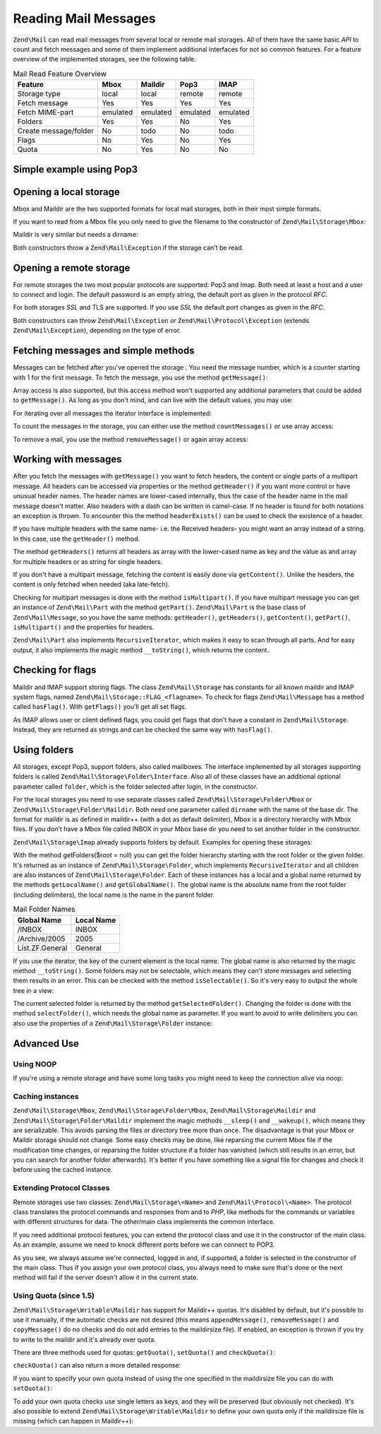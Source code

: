 .. _zend.mail.read:

Reading Mail Messages
=====================

``Zend\Mail`` can read mail messages from several local or remote mail storages. All of them have the same basic
*API* to count and fetch messages and some of them implement additional interfaces for not so common features. For
a feature overview of the implemented storages, see the following table.

.. _zend.mail.read.table-1:

.. table:: Mail Read Feature Overview

   +---------------------+--------+--------+--------+--------+
   |Feature              |Mbox    |Maildir |Pop3    |IMAP    |
   +=====================+========+========+========+========+
   |Storage type         |local   |local   |remote  |remote  |
   +---------------------+--------+--------+--------+--------+
   |Fetch message        |Yes     |Yes     |Yes     |Yes     |
   +---------------------+--------+--------+--------+--------+
   |Fetch MIME-part      |emulated|emulated|emulated|emulated|
   +---------------------+--------+--------+--------+--------+
   |Folders              |Yes     |Yes     |No      |Yes     |
   +---------------------+--------+--------+--------+--------+
   |Create message/folder|No      |todo    |No      |todo    |
   +---------------------+--------+--------+--------+--------+
   |Flags                |No      |Yes     |No      |Yes     |
   +---------------------+--------+--------+--------+--------+
   |Quota                |No      |Yes     |No      |No      |
   +---------------------+--------+--------+--------+--------+

.. _zend.mail.read-example:

Simple example using Pop3
-------------------------

.. code-block:: php
   :linenos:

   $mail = new Zend\Mail\Storage\Pop3(array('host'     => 'localhost',
                                            'user'     => 'test',
                                            'password' => 'test'));

   echo $mail->countMessages() . " messages found\n";
   foreach ($mail as $message) {
       echo "Mail from '{$message->from}': {$message->subject}\n";
   }

.. _zend.mail.read-open-local:

Opening a local storage
-----------------------

Mbox and Maildir are the two supported formats for local mail storages, both in their most simple formats.

If you want to read from a Mbox file you only need to give the filename to the constructor of
``Zend\Mail\Storage\Mbox``:

.. code-block:: php
   :linenos:

   $mail = new Zend\Mail\Storage\Mbox(array('filename' =>
                                                '/home/test/mail/inbox'));

Maildir is very similar but needs a dirname:

.. code-block:: php
   :linenos:

   $mail = new Zend\Mail\Storage\Maildir(array('dirname' =>
                                                   '/home/test/mail/'));

Both constructors throw a ``Zend\Mail\Exception`` if the storage can't be read.

.. _zend.mail.read-open-remote:

Opening a remote storage
------------------------

For remote storages the two most popular protocols are supported: Pop3 and Imap. Both need at least a host and a
user to connect and login. The default password is an empty string, the default port as given in the protocol
*RFC*.

.. code-block:: php
   :linenos:

   // connecting with Pop3
   $mail = new Zend\Mail\Storage\Pop3(array('host'     => 'example.com',
                                            'user'     => 'test',
                                            'password' => 'test'));

   // connecting with Imap
   $mail = new Zend\Mail\Storage\Imap(array('host'     => 'example.com',
                                            'user'     => 'test',
                                            'password' => 'test'));

   // example for a none standard port
   $mail = new Zend\Mail\Storage\Pop3(array('host'     => 'example.com',
                                            'port'     => 1120
                                            'user'     => 'test',
                                            'password' => 'test'));

For both storages *SSL* and TLS are supported. If you use *SSL* the default port changes as given in the *RFC*.

.. code-block:: php
   :linenos:

   // examples for Zend\Mail\Storage\Pop3, same works for Zend\Mail\Storage\Imap

   // use SSL on different port (default is 995 for Pop3 and 993 for Imap)
   $mail = new Zend\Mail\Storage\Pop3(array('host'     => 'example.com',
                                            'user'     => 'test',
                                            'password' => 'test',
                                            'ssl'      => 'SSL'));

   // use TLS
   $mail = new Zend\Mail\Storage\Pop3(array('host'     => 'example.com',
                                            'user'     => 'test',
                                            'password' => 'test',
                                            'ssl'      => 'TLS'));

Both constructors can throw ``Zend\Mail\Exception`` or ``Zend\Mail\Protocol\Exception`` (extends
``Zend\Mail\Exception``), depending on the type of error.

.. _zend.mail.read-fetching:

Fetching messages and simple methods
------------------------------------

Messages can be fetched after you've opened the storage . You need the message number, which is a counter starting
with 1 for the first message. To fetch the message, you use the method ``getMessage()``:

.. code-block:: php
   :linenos:

   $message = $mail->getMessage($messageNum);

Array access is also supported, but this access method won't supported any additional parameters that could be
added to ``getMessage()``. As long as you don't mind, and can live with the default values, you may use:

.. code-block:: php
   :linenos:

   $message = $mail[$messageNum];

For iterating over all messages the Iterator interface is implemented:

.. code-block:: php
   :linenos:

   foreach ($mail as $messageNum => $message) {
       // do stuff ...
   }

To count the messages in the storage, you can either use the method ``countMessages()`` or use array access:

.. code-block:: php
   :linenos:

   // method
   $maxMessage = $mail->countMessages();

   // array access
   $maxMessage = count($mail);

To remove a mail, you use the method ``removeMessage()`` or again array access:

.. code-block:: php
   :linenos:

   // method
   $mail->removeMessage($messageNum);

   // array access
   unset($mail[$messageNum]);

.. _zend.mail.read-message:

Working with messages
---------------------

After you fetch the messages with ``getMessage()`` you want to fetch headers, the content or single parts of a
multipart message. All headers can be accessed via properties or the method ``getHeader()`` if you want more
control or have unusual header names. The header names are lower-cased internally, thus the case of the header name
in the mail message doesn't matter. Also headers with a dash can be written in camel-case. If no header is found
for both notations an exception is thrown. To encounter this the method ``headerExists()`` can be used to check the
existence of a header.

.. code-block:: php
   :linenos:

   // get the message object
   $message = $mail->getMessage(1);

   // output subject of message
   echo $message->subject . "\n";

   // get content-type header
   $type = $message->contentType;

   // check if CC isset:
   if( isset($message->cc) ) { // or $message->headerExists('cc');
       $cc = $message->cc;
   }

If you have multiple headers with the same name- i.e. the Received headers- you might want an array instead of a
string. In this case, use the ``getHeader()`` method.

.. code-block:: php
   :linenos:

   // get header as property - the result is always a string,
   // with new lines between the single occurrences in the message
   $received = $message->received;

   // the same via getHeader() method
   $received = $message->getHeader('received', 'string');

   // better an array with a single entry for every occurrences
   $received = $message->getHeader('received', 'array');
   foreach ($received as $line) {
       // do stuff
   }

   // if you don't define a format you'll get the internal representation
   // (string for single headers, array for multiple)
   $received = $message->getHeader('received');
   if (is_string($received)) {
       // only one received header found in message
   }

The method ``getHeaders()`` returns all headers as array with the lower-cased name as key and the value as and
array for multiple headers or as string for single headers.

.. code-block:: php
   :linenos:

   // dump all headers
   foreach ($message->getHeaders() as $name => $value) {
       if (is_string($value)) {
           echo "$name: $value\n";
           continue;
       }
       foreach ($value as $entry) {
           echo "$name: $entry\n";
       }
   }

If you don't have a multipart message, fetching the content is easily done via ``getContent()``. Unlike the
headers, the content is only fetched when needed (aka late-fetch).

.. code-block:: php
   :linenos:

   // output message content for HTML
   echo '<pre>';
   echo $message->getContent();
   echo '</pre>';

Checking for multipart messages is done with the method ``isMultipart()``. If you have multipart message you can
get an instance of ``Zend\Mail\Part`` with the method ``getPart()``. ``Zend\Mail\Part`` is the base class of
``Zend\Mail\Message``, so you have the same methods: ``getHeader()``, ``getHeaders()``, ``getContent()``,
``getPart()``, ``isMultipart()`` and the properties for headers.

.. code-block:: php
   :linenos:

   // get the first none multipart part
   $part = $message;
   while ($part->isMultipart()) {
       $part = $message->getPart(1);
   }
   echo 'Type of this part is ' . strtok($part->contentType, ';') . "\n";
   echo "Content:\n";
   echo $part->getContent();

``Zend\Mail\Part`` also implements ``RecursiveIterator``, which makes it easy to scan through all parts. And for
easy output, it also implements the magic method ``__toString()``, which returns the content.

.. code-block:: php
   :linenos:

   // output first text/plain part
   $foundPart = null;
   foreach (new RecursiveIteratorIterator($mail->getMessage(1)) as $part) {
       try {
           if (strtok($part->contentType, ';') == 'text/plain') {
               $foundPart = $part;
               break;
           }
       } catch (Zend\Mail\Exception $e) {
           // ignore
       }
   }
   if (!$foundPart) {
       echo 'no plain text part found';
   } else {
       echo "plain text part: \n" . $foundPart;
   }

.. _zend.mail.read-flags:

Checking for flags
------------------

Maildir and IMAP support storing flags. The class ``Zend\Mail\Storage`` has constants for all known maildir and
IMAP system flags, named ``Zend\Mail\Storage::FLAG_<flagname>``. To check for flags ``Zend\Mail\Message`` has a
method called ``hasFlag()``. With ``getFlags()`` you'll get all set flags.

.. code-block:: php
   :linenos:

   // find unread messages
   echo "Unread mails:\n";
   foreach ($mail as $message) {
       if ($message->hasFlag(Zend\Mail\Storage::FLAG_SEEN)) {
           continue;
       }
       // mark recent/new mails
       if ($message->hasFlag(Zend\Mail\Storage::FLAG_RECENT)) {
           echo '! ';
       } else {
           echo '  ';
       }
       echo $message->subject . "\n";
   }

   // check for known flags
   $flags = $message->getFlags();
   echo "Message is flagged as: ";
   foreach ($flags as $flag) {
       switch ($flag) {
           case Zend\Mail\Storage::FLAG_ANSWERED:
               echo 'Answered ';
               break;
           case Zend\Mail\Storage::FLAG_FLAGGED:
               echo 'Flagged ';
               break;

           // ...
           // check for other flags
           // ...

           default:
               echo $flag . '(unknown flag) ';
       }
   }

As IMAP allows user or client defined flags, you could get flags that don't have a constant in
``Zend\Mail\Storage``. Instead, they are returned as strings and can be checked the same way with ``hasFlag()``.

.. code-block:: php
   :linenos:

   // check message for client defined flags $IsSpam, $SpamTested
   if (!$message->hasFlag('$SpamTested')) {
       echo 'message has not been tested for spam';
   } else if ($message->hasFlag('$IsSpam')) {
       echo 'this message is spam';
   } else {
       echo 'this message is ham';
   }

.. _zend.mail.read-folders:

Using folders
-------------

All storages, except Pop3, support folders, also called mailboxes. The interface implemented by all storages
supporting folders is called ``Zend\Mail\Storage\Folder\Interface``. Also all of these classes have an additional
optional parameter called ``folder``, which is the folder selected after login, in the constructor.

For the local storages you need to use separate classes called ``Zend\Mail\Storage\Folder\Mbox`` or
``Zend\Mail\Storage\Folder\Maildir``. Both need one parameter called ``dirname`` with the name of the base dir. The
format for maildir is as defined in maildir++ (with a dot as default delimiter), Mbox is a directory hierarchy with
Mbox files. If you don't have a Mbox file called INBOX in your Mbox base dir you need to set another folder in the
constructor.

``Zend\Mail\Storage\Imap`` already supports folders by default. Examples for opening these storages:

.. code-block:: php
   :linenos:

   // mbox with folders
   $mail = new Zend\Mail\Storage\Folder\Mbox(array('dirname' =>
                                                       '/home/test/mail/'));

   // mbox with a default folder not called INBOX, also works
   // with Zend\Mail\Storage\Folder\Maildir and Zend\Mail\Storage\Imap
   $mail = new Zend\Mail\Storage\Folder\Mbox(array('dirname' =>
                                                       '/home/test/mail/',
                                                   'folder'  =>
                                                       'Archive'));

   // maildir with folders
   $mail = new Zend\Mail\Storage\Folder\Maildir(array('dirname' =>
                                                          '/home/test/mail/'));

   // maildir with colon as delimiter, as suggested in Maildir++
   $mail = new Zend\Mail\Storage\Folder\Maildir(array('dirname' =>
                                                          '/home/test/mail/',
                                                      'delim'   => ':'));

   // imap is the same with and without folders
   $mail = new Zend\Mail\Storage\Imap(array('host'     => 'example.com',
                                            'user'     => 'test',
                                            'password' => 'test'));

With the method getFolders($root = null) you can get the folder hierarchy starting with the root folder or the
given folder. It's returned as an instance of ``Zend\Mail\Storage\Folder``, which implements ``RecursiveIterator``
and all children are also instances of ``Zend\Mail\Storage\Folder``. Each of these instances has a local and a
global name returned by the methods ``getLocalName()`` and ``getGlobalName()``. The global name is the absolute
name from the root folder (including delimiters), the local name is the name in the parent folder.

.. _zend.mail.read-folders.table-1:

.. table:: Mail Folder Names

   +---------------+----------+
   |Global Name    |Local Name|
   +===============+==========+
   |/INBOX         |INBOX     |
   +---------------+----------+
   |/Archive/2005  |2005      |
   +---------------+----------+
   |List.ZF.General|General   |
   +---------------+----------+

If you use the iterator, the key of the current element is the local name. The global name is also returned by the
magic method ``__toString()``. Some folders may not be selectable, which means they can't store messages and
selecting them results in an error. This can be checked with the method ``isSelectable()``. So it's very easy to
output the whole tree in a view:

.. code-block:: php
   :linenos:

   $folders = new RecursiveIteratorIterator($this->mail->getFolders(),
                                            RecursiveIteratorIterator::SELF_FIRST);
   echo '<select name="folder">';
   foreach ($folders as $localName => $folder) {
       $localName = str_pad('', $folders->getDepth(), '-', STR_PAD_LEFT) .
                    $localName;
       echo '<option';
       if (!$folder->isSelectable()) {
           echo ' disabled="disabled"';
       }
       echo ' value="' . htmlspecialchars($folder) . '">'
           . htmlspecialchars($localName) . '</option>';
   }
   echo '</select>';

The current selected folder is returned by the method ``getSelectedFolder()``. Changing the folder is done with the
method ``selectFolder()``, which needs the global name as parameter. If you want to avoid to write delimiters you
can also use the properties of a ``Zend\Mail\Storage\Folder`` instance:

.. code-block:: php
   :linenos:

   // depending on your mail storage and its settings $rootFolder->Archive->2005
   // is the same as:
   //   /Archive/2005
   //  Archive:2005
   //  INBOX.Archive.2005
   //  ...
   $folder = $mail->getFolders()->Archive->2005;
   echo 'Last folder was '
      . $mail->getSelectedFolder()
      . "new folder is $folder\n";
   $mail->selectFolder($folder);

.. _zend.mail.read-advanced:

Advanced Use
------------

.. _zend.mail.read-advanced.noop:

Using NOOP
^^^^^^^^^^

If you're using a remote storage and have some long tasks you might need to keep the connection alive via noop:

.. code-block:: php
   :linenos:

   foreach ($mail as $message) {

       // do some calculations ...

       $mail->noop(); // keep alive

       // do something else ...

       $mail->noop(); // keep alive
   }

.. _zend.mail.read-advanced.caching:

Caching instances
^^^^^^^^^^^^^^^^^

``Zend\Mail\Storage\Mbox``, ``Zend\Mail\Storage\Folder\Mbox``, ``Zend\Mail\Storage\Maildir`` and
``Zend\Mail\Storage\Folder\Maildir`` implement the magic methods ``__sleep()`` and ``__wakeup()``, which means they
are serializable. This avoids parsing the files or directory tree more than once. The disadvantage is that your
Mbox or Maildir storage should not change. Some easy checks may be done, like reparsing the current Mbox file if
the modification time changes, or reparsing the folder structure if a folder has vanished (which still results in
an error, but you can search for another folder afterwards). It's better if you have something like a signal file
for changes and check it before using the cached instance.

.. code-block:: php
   :linenos:

   // there's no specific cache handler/class used here,
   // change the code to match your cache handler
   $signal_file = '/home/test/.mail.last_change';
   $mbox_basedir = '/home/test/mail/';
   $cache_id = 'example mail cache ' . $mbox_basedir . $signal_file;

   $cache = new Your_Cache_Class();
   if (!$cache->isCached($cache_id) ||
       filemtime($signal_file) > $cache->getMTime($cache_id)) {
       $mail = new Zend\Mail\Storage\Folder\Pop3(array('dirname' =>
                                                           $mbox_basedir));
   } else {
       $mail = $cache->get($cache_id);
   }

   // do stuff ...

   $cache->set($cache_id, $mail);

.. _zend.mail.read-advanced.extending:

Extending Protocol Classes
^^^^^^^^^^^^^^^^^^^^^^^^^^

Remote storages use two classes: ``Zend\Mail\Storage\<Name>`` and ``Zend\Mail\Protocol\<Name>``. The protocol class
translates the protocol commands and responses from and to *PHP*, like methods for the commands or variables with
different structures for data. The other/main class implements the common interface.

If you need additional protocol features, you can extend the protocol class and use it in the constructor of the
main class. As an example, assume we need to knock different ports before we can connect to POP3.

.. code-block:: php
   :linenos:

   class Example_Mail_Exception extends Zend\Mail\Exception
   {
   }

   class Example_Mail_Protocol_Exception extends Zend\Mail\Protocol\Exception
   {
   }

   class Example_Mail_Protocol_Pop3_Knock extends Zend\Mail\Protocol\Pop3
   {
       private $host, $port;

       public function __construct($host, $port = null)
       {
           // no auto connect in this class
           $this->host = $host;
           $this->port = $port;
       }

       public function knock($port)
       {
           $sock = @fsockopen($this->host, $port);
           if ($sock) {
               fclose($sock);
           }
       }

       public function connect($host = null, $port = null, $ssl = false)
       {
           if ($host === null) {
               $host = $this->host;
           }
           if ($port === null) {
               $port = $this->port;
           }
           parent::connect($host, $port);
       }
   }

   class Example_Mail_Pop3_Knock extends Zend\Mail\Storage\Pop3
   {
       public function __construct(array $params)
       {
           // ... check $params here! ...
           $protocol = new Example_Mail_Protocol_Pop3_Knock($params['host']);

           // do our "special" thing
           foreach ((array)$params['knock_ports'] as $port) {
               $protocol->knock($port);
           }

           // get to correct state
           $protocol->connect($params['host'], $params['port']);
           $protocol->login($params['user'], $params['password']);

           // initialize parent
           parent::__construct($protocol);
       }
   }

   $mail = new Example_Mail_Pop3_Knock(array('host'        => 'localhost',
                                             'user'        => 'test',
                                             'password'    => 'test',
                                             'knock_ports' =>
                                                 array(1101, 1105, 1111)));

As you see, we always assume we're connected, logged in and, if supported, a folder is selected in the constructor
of the main class. Thus if you assign your own protocol class, you always need to make sure that's done or the next
method will fail if the server doesn't allow it in the current state.

.. _zend.mail.read-advanced.quota:

Using Quota (since 1.5)
^^^^^^^^^^^^^^^^^^^^^^^

``Zend\Mail\Storage\Writable\Maildir`` has support for Maildir++ quotas. It's disabled by default, but it's
possible to use it manually, if the automatic checks are not desired (this means ``appendMessage()``,
``removeMessage()`` and ``copyMessage()`` do no checks and do not add entries to the maildirsize file). If enabled,
an exception is thrown if you try to write to the maildir and it's already over quota.

There are three methods used for quotas: ``getQuota()``, ``setQuota()`` and ``checkQuota()``:

.. code-block:: php
   :linenos:

   $mail = new Zend\Mail\Storage\Writable\Maildir(array('dirname' =>
                                                      '/home/test/mail/'));
   $mail->setQuota(true); // true to enable, false to disable
   echo 'Quota check is now ', $mail->getQuota() ? 'enabled' : 'disabled', "\n";
   // check quota can be used even if quota checks are disabled
   echo 'You are ', $mail->checkQuota() ? 'over quota' : 'not over quota', "\n";

``checkQuota()`` can also return a more detailed response:

.. code-block:: php
   :linenos:

   $quota = $mail->checkQuota(true);
   echo 'You are ', $quota['over_quota'] ? 'over quota' : 'not over quota', "\n";
   echo 'You have ',
        $quota['count'],
        ' of ',
        $quota['quota']['count'],
        ' messages and use ';
   echo $quota['size'], ' of ', $quota['quota']['size'], ' octets';

If you want to specify your own quota instead of using the one specified in the maildirsize file you can do with
``setQuota()``:

.. code-block:: php
   :linenos:

   // message count and octet size supported, order does matter
   $quota = $mail->setQuota(array('size' => 10000, 'count' => 100));

To add your own quota checks use single letters as keys, and they will be preserved (but obviously not checked).
It's also possible to extend ``Zend\Mail\Storage\Writable\Maildir`` to define your own quota only if the
maildirsize file is missing (which can happen in Maildir++):

.. code-block:: php
   :linenos:

   class Example_Mail_Storage_Maildir extends Zend\Mail\Storage\Writable\Maildir {
       // getQuota is called with $fromStorage = true by quota checks
       public function getQuota($fromStorage = false) {
           try {
               return parent::getQuota($fromStorage);
           } catch (Zend\Mail\Storage\Exception $e) {
               if (!$fromStorage) {
                   // unknown error:
                   throw $e;
               }
               // maildirsize file must be missing

               list($count, $size) = get_quota_from_somewhere_else();
               return array('count' => $count, 'size' => $size);
           }
       }
   }


